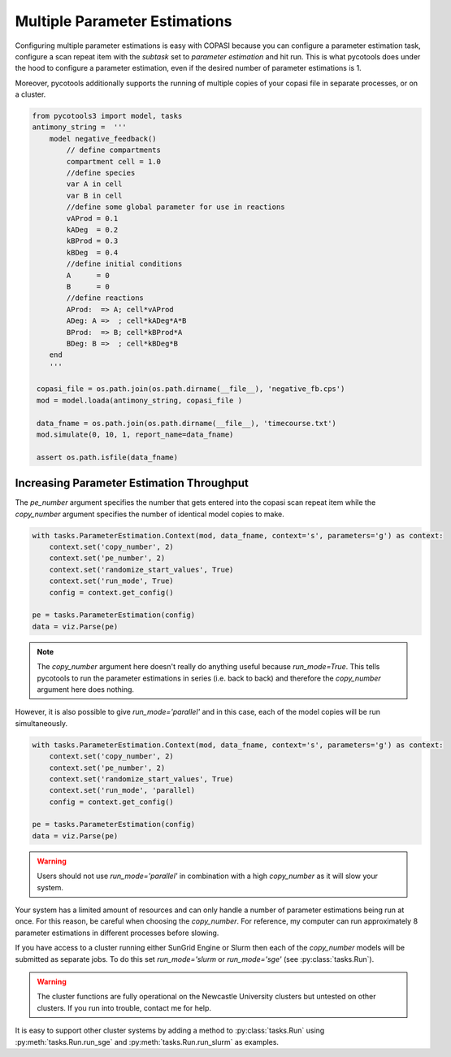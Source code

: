 Multiple Parameter Estimations
==============================
Configuring multiple parameter estimations is easy with COPASI because you can configure a parameter estimation task, configure a scan repeat item with the `subtask` set to `parameter estimation` and hit run. This is what pycotools does under the hood to configure a parameter estimation, even if the desired number of parameter estimations is 1.

Moreover, pycotools additionally supports the running of multiple copies of your copasi file in separate processes, or on a cluster.

.. code-block:: python

    from pycotools3 import model, tasks
    antimony_string =  '''
        model negative_feedback()
            // define compartments
            compartment cell = 1.0
            //define species
            var A in cell
            var B in cell
            //define some global parameter for use in reactions
            vAProd = 0.1
            kADeg  = 0.2
            kBProd = 0.3
            kBDeg  = 0.4
            //define initial conditions
            A      = 0
            B      = 0
            //define reactions
            AProd:  => A; cell*vAProd
            ADeg: A =>  ; cell*kADeg*A*B
            BProd:  => B; cell*kBProd*A
            BDeg: B =>  ; cell*kBDeg*B
        end
        '''

     copasi_file = os.path.join(os.path.dirname(__file__), 'negative_fb.cps')
     mod = model.loada(antimony_string, copasi_file )

     data_fname = os.path.join(os.path.dirname(__file__), 'timecourse.txt')
     mod.simulate(0, 10, 1, report_name=data_fname)

     assert os.path.isfile(data_fname)

Increasing Parameter Estimation Throughput
--------------------------------------------
The `pe_number` argument specifies the number that gets entered into the copasi scan repeat item while the `copy_number` argument specifies the number of identical model copies to make.

.. code-block:: python

    with tasks.ParameterEstimation.Context(mod, data_fname, context='s', parameters='g') as context:
        context.set('copy_number', 2)
        context.set('pe_number', 2)
        context.set('randomize_start_values', True)
        context.set('run_mode', True)
        config = context.get_config()

    pe = tasks.ParameterEstimation(config)
    data = viz.Parse(pe)


.. note::

   The `copy_number` argument here doesn't really do anything useful because `run_mode=True`. This tells pycotools to run the parameter estimations in series (i.e. back to back) and therefore the `copy_number` argument here does nothing.


However, it is also possible to give `run_mode='parallel'` and in this case, each of the model copies will be run simultaneously.

.. code-block:: python

    with tasks.ParameterEstimation.Context(mod, data_fname, context='s', parameters='g') as context:
        context.set('copy_number', 2)
        context.set('pe_number', 2)
        context.set('randomize_start_values', True)
        context.set('run_mode', 'parallel)
        config = context.get_config()

    pe = tasks.ParameterEstimation(config)
    data = viz.Parse(pe)

.. warning::

   Users should not use `run_mode='parallel'` in combination with a high `copy_number` as it will slow your system.

Your system has a limited amount of resources and can only handle a number of parameter estimations being run at once. For this reason, be careful when choosing the `copy_number`. For reference, my computer can run approximately 8 parameter estimations in different processes before slowing.

If you have access to a cluster running either SunGrid Engine or Slurm then each of the `copy_number` models will be submitted as separate jobs. To do this set `run_mode='slurm` or `run_mode='sge'` (see :py:class:`tasks.Run`).

.. warning::

   The cluster functions are fully operational on the Newcastle University clusters but untested on other clusters. If you run into trouble, contact me for help.

It is easy to support other cluster systems by adding a method to :py:class:`tasks.Run` using :py:meth:`tasks.Run.run_sge` and :py:meth:`tasks.Run.run_slurm` as examples.













